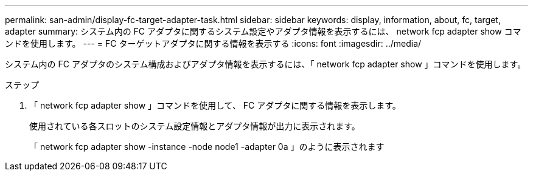 ---
permalink: san-admin/display-fc-target-adapter-task.html 
sidebar: sidebar 
keywords: display, information, about, fc, target, adapter 
summary: システム内の FC アダプタに関するシステム設定やアダプタ情報を表示するには、 network fcp adapter show コマンドを使用します。 
---
= FC ターゲットアダプタに関する情報を表示する
:icons: font
:imagesdir: ../media/


[role="lead"]
システム内の FC アダプタのシステム構成およびアダプタ情報を表示するには、「 network fcp adapter show 」コマンドを使用します。

.ステップ
. 「 network fcp adapter show 」コマンドを使用して、 FC アダプタに関する情報を表示します。
+
使用されている各スロットのシステム設定情報とアダプタ情報が出力に表示されます。

+
「 network fcp adapter show -instance -node node1 -adapter 0a 」のように表示されます


